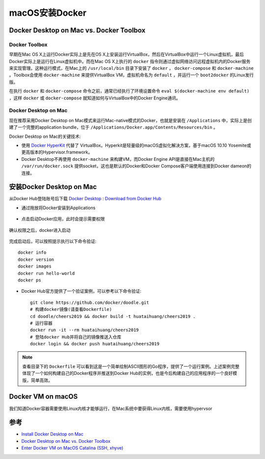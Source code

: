 .. _install_docker_macos:

===================
macOS安装Docker
===================

Docker Desktop on Mac vs. Docker Toolbox
=========================================

Docker Toolbox
----------------

早期在Mac OS X上运行Docker实际上是先在OS X上安装运行VirtualBox，然后在VirtualBox中运行一个Linux虚拟机，最后Docker实际上是运行在Linux虚拟机中。而在Mac OS X上执行的 ``docker`` 指令则通过虚拟网络访问远程虚拟机内的Docker服务来实现管理。这种运行模式，在Mac上的 ``/usr/local/bin`` 目录下安装了 ``docker`` ， ``docker-compose`` 和 ``docker-machine`` 。Toolbox会使用
``docker-machine`` 来提供VirtualBox VM，虚拟机命名为 ``default`` ，并运行一个 ``boot2docker`` 的Linux发行版。

在执行 ``docker`` 和 ``docker-compose`` 命令之前，通常已经执行了环境设置命令 ``eval $(docker-machine env default)`` ，这样 ``docker`` 或 ``docker-compose`` 就知道如何与VirtualBox中的Docker Engine通讯。

.. figure:: ../../_static/docker/startup/toolbox-install.png
   :scale: 50

Docker Desktop on Mac
------------------------

现在推荐采用Docker Desktop on Mac模式来运行Mac-native模式的Docker，也就是安装在 ``/Applications`` 中，实际上是创建了一个完整的application bundle，位于 ``/Applications/Docker.app/Contents/Resources/bin`` 。

Docker Desktop on Mac的关键技术:

- 使用 `Docker HyperKit <https://github.com/docker/HyperKit/>`_ 代替了 VirtualBox。Hyperkit是轻量级的macOS虚拟化解决方案，基于macOS 10.10 Yosemite或更高版本的Hypervisor.framework。
- Docker Desktop不再使用 ``docker-machine`` 来构建VM，而Docker Engine API是直接在Mac主机的 ``/var/run/docker.sock`` 提供socket，这也是默认的Docker和Docker Compose客户端使用连接到Docker dameon的连接。

.. figure:: ../../_static/docker/startup/docker-for-mac-install.png
   :scale: 50

安装Docker Desktop on Mac
===========================

从Docker Hub登陆账号后下载 `Docker Desktop <https://download.docker.com/mac/stable/Docker.dmg>`_ : `Download from Docker Hub <https://hub.docker.com/?overlay=onboarding>`_

- 通过拖放将Docker安装到Applications

.. figure:: ../../_static/docker/startup/docker-app-drag.png
   :scale: 50

- 点击启动Docker应用，此时会提示需要权限

.. figure:: ../../_static/docker/startup/docker_privileged_access.png
   :scale: 50

确认权限之后，docker进入启动

.. figure:: ../../_static/docker/startup/docker_starting.png
   :scale: 50

完成启动后，可以按照提示执行以下命令验证::

   docker info
   docker version
   docker images
   docker run hello-world
   docker ps

- Docker Hub官方提供了一个验证案例，可以参考以下命令验证::

   git clone https://github.com/docker/doodle.git
   # 构建docker镜像(请查看Dockerfile)
   cd doodle/cheers2019 && docker build -t huataihuang/cheers2019 .
   # 运行容器
   docker run -it --rm huataihuang/cheers2019
   # 登陆docker Hub并将自己的镜像推送入仓库
   docker login && docker push huataihuang/cheers2019

.. note::

   查看目录下的 ``Dockerfile`` 可以看到这是一个简单绘制ASCII图形的Go程序，提供了一个运行案例。上述案例完整体现了一个如何构建自己的Docker程序并推送到Docker Hub的实例，也是今后构建自己的应用程序的一个良好模版，简单高效。

Docker VM on macOS
=====================

我们知道Docker容器需要使用Linux内核才能够运行，在Mac系统中要获得Linux内核，需要使用hypervsor

参考
=======

- `Install Docker Desktop on Mac <https://docs.docker.com/docker-for-mac/install/>`_
- `Docker Desktop on Mac vs. Docker Toolbox <https://docs.docker.com/docker-for-mac/docker-toolbox/>`_
- `Enter Docker VM on MacOS Catalina (SSH, xhyve) <https://ekartco.com/2019/12/enter-docker-vm-on-macos-catalina-ssh-xhyve/>`_
